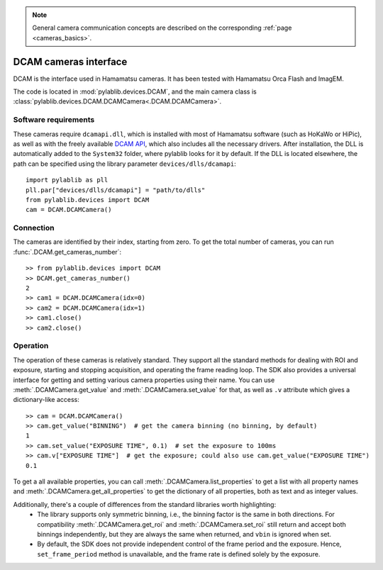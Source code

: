 .. _cameras_dcam:

.. note::
    General camera communication concepts are described on the corresponding :ref:`page <cameras_basics>`.

DCAM cameras interface
=======================

DCAM is the interface used in Hamamatsu cameras. It has been tested with Hamamatsu Orca Flash and ImagEM.

The code is located in :mod:`pylablib.devices.DCAM`, and the main camera class is :class:`pylablib.devices.DCAM.DCAMCamera<.DCAM.DCAMCamera>`.

Software requirements
-----------------------

These cameras require ``dcamapi.dll``, which is installed with most of Hamamatsu software (such as HoKaWo or HiPic), as well as with the freely available `DCAM API <https://dcam-api.com/>`__, which also includes all the necessary drivers. After installation, the DLL is automatically added to the ``System32`` folder, where pylablib looks for it by default. If the DLL is located elsewhere, the path can be specified using the library parameter ``devices/dlls/dcamapi``::

    import pylablib as pll
    pll.par["devices/dlls/dcamapi"] = "path/to/dlls"
    from pylablib.devices import DCAM
    cam = DCAM.DCAMCamera()


Connection
-----------------------

The cameras are identified by their index, starting from zero. To get the total number of cameras, you can run :func:`.DCAM.get_cameras_number`::

    >> from pylablib.devices import DCAM
    >> DCAM.get_cameras_number()
    2
    >> cam1 = DCAM.DCAMCamera(idx=0)
    >> cam2 = DCAM.DCAMCamera(idx=1)
    >> cam1.close()
    >> cam2.close()


Operation
------------------------

The operation of these cameras is relatively standard. They support all the standard methods for dealing with ROI and exposure, starting and stopping acquisition, and operating the frame reading loop. The SDK also provides a universal interface for getting and setting various camera properties using their name. You can use :meth:`.DCAMCamera.get_value` and :meth:`.DCAMCamera.set_value` for that, as well as ``.v`` attribute which gives a dictionary-like access::

    >> cam = DCAM.DCAMCamera()
    >> cam.get_value("BINNING")  # get the camera binning (no binning, by default)
    1
    >> cam.set_value("EXPOSURE TIME", 0.1)  # set the exposure to 100ms
    >> cam.v["EXPOSURE TIME"]  # get the exposure; could also use cam.get_value("EXPOSURE TIME")
    0.1

To get a all available properties, you can call :meth:`.DCAMCamera.list_properties` to get a list with all property names and :meth:`.DCAMCamera.get_all_properties` to get the dictionary of all properties, both as text and as integer values.

Additionally, there's a couple of differences from the standard libraries worth highlighting:
    - The library supports only symmetric binning, i.e., the binning factor is the same in both directions. For compatibility :meth:`.DCAMCamera.get_roi` and :meth:`.DCAMCamera.set_roi` still return and accept both binnings independently, but they are always the same when returned, and ``vbin`` is ignored when set.
    - By default, the SDK does not provide independent control of the frame period and the exposure. Hence, ``set_frame_period`` method is unavailable, and the frame rate is defined solely by the exposure.